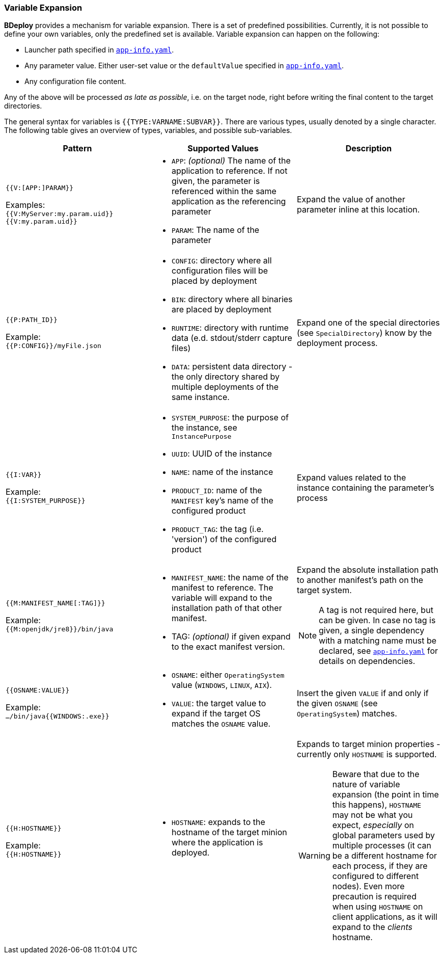 === Variable Expansion

*BDeploy* provides a mechanism for variable expansion. There is a set of predefined possibilities. Currently, it is not possible to define your own variables, only the predefined set is available. Variable expansion can happen on the following:

* Launcher path specified in <<_app_info_yaml,`app-info.yaml`>>.
* Any parameter value. Either user-set value or the `defaultValue` specified in <<_app_info_yaml,`app-info.yaml`>>.
* Any configuration file content.

Any of the above will be processed _as late as possible_, i.e. on the target node, right before writing the final content to the target directories.

The general syntax for variables is `{{TYPE:VARNAME:SUBVAR}}`. There are various types, usually denoted by a single character. The following table gives an overview of types, variables, and possible sub-variables.

[%header,cols=3*]
|===
|Pattern
|Supported Values
|Description

| `{{V:[APP:]PARAM}}`

Examples: +
`{{V:MyServer:my.param.uid}}` +
`{{V:my.param.uid}}`
a| * `APP`: _(optional)_ The name of the application to reference. If not given, the parameter is referenced within the same application as the referencing parameter
 * `PARAM`: The name of the parameter
| Expand the value of another parameter inline at this location.

| `{{P:PATH_ID}}`

Example: +
`{{P:CONFIG}}/myFile.json`
a| * `CONFIG`: directory where all configuration files will be placed by deployment
 * `BIN`: directory where all binaries are placed by deployment
 * `RUNTIME`: directory with runtime data (e.d. stdout/stderr capture files)
 * `DATA`: persistent data directory - the only directory shared by multiple deployments of the same instance.
| Expand one of the special directories (see `SpecialDirectory`) know by the deployment process.

| `{{I:VAR}}`

Example: +
`{{I:SYSTEM_PURPOSE}}`
a| * `SYSTEM_PURPOSE`: the purpose of the instance, see `InstancePurpose`
 * `UUID`: UUID of the instance
 * `NAME`: name of the instance
 * `PRODUCT_ID`: name of the `MANIFEST` key's name of the configured product
 * `PRODUCT_TAG`: the tag (i.e. 'version') of the configured product
| Expand values related to the instance containing the parameter's process

| `{{M:MANIFEST_NAME[:TAG]}}`

Example: +
`{{M:openjdk/jre8}}/bin/java`
a| * `MANIFEST_NAME`: the name of the manifest to reference. The variable will expand to the installation path of that other manifest.
 * TAG: _(optional)_ if given expand to the exact manifest version.
a| Expand the absolute installation path to another manifest's path on the target system.

[NOTE]
A tag is not required here, but can be given. In case no tag is given, a single dependency with a matching name must be declared, see <<_app_info_yaml,`app-info.yaml`>> for details on dependencies.

| `{{OSNAME:VALUE}}`

Example: +
`.../bin/java{{WINDOWS:.exe}}`
a| * `OSNAME`: either `OperatingSystem` value (`WINDOWS`, `LINUX`, `AIX`).
 * `VALUE`: the target value to expand if the target OS matches the `OSNAME` value.
| Insert the given `VALUE` if and only if the given `OSNAME` (see `OperatingSystem`) matches.

| `{{H:HOSTNAME}}`

Example: +
`{{H:HOSTNAME}}`
a| * `HOSTNAME`: expands to the hostname of the target minion where the application is deployed.
a| Expands to target minion properties - currently only `HOSTNAME` is supported.

[WARNING]
Beware that due to the nature of variable expansion (the point in time this happens), `HOSTNAME` may not be what you expect, _especially_ on global parameters used by multiple processes (it can be a different hostname for each process, if they are configured to different nodes). Even more precaution is required when using `HOSTNAME` on client applications, as it will expand to the _clients_ hostname.

|===